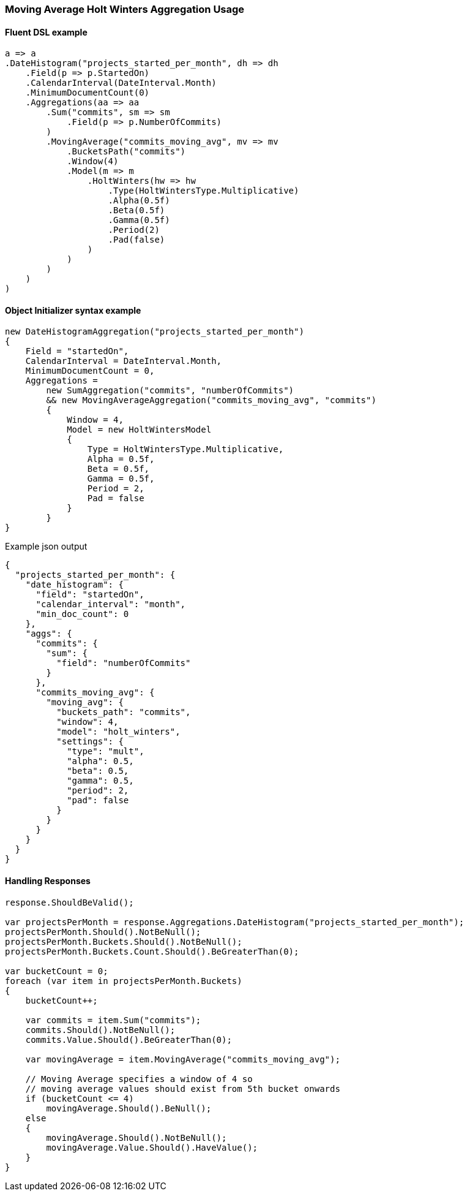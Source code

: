 

:github: https://github.com/elastic/elasticsearch-net

:nuget: https://www.nuget.org/packages

////
IMPORTANT NOTE
==============
This file has been generated from https://github.com/elastic/elasticsearch-net/tree/master/src/Tests/Tests/Aggregations/Pipeline/MovingAverage/MovingAverageHoltWintersAggregationUsageTests.cs. 
If you wish to submit a PR for any spelling mistakes, typos or grammatical errors for this file,
please modify the original csharp file found at the link and submit the PR with that change. Thanks!
////

[[moving-average-holt-winters-aggregation-usage]]
=== Moving Average Holt Winters Aggregation Usage

==== Fluent DSL example

[source,csharp]
----
a => a
.DateHistogram("projects_started_per_month", dh => dh
    .Field(p => p.StartedOn)
    .CalendarInterval(DateInterval.Month)
    .MinimumDocumentCount(0)
    .Aggregations(aa => aa
        .Sum("commits", sm => sm
            .Field(p => p.NumberOfCommits)
        )
        .MovingAverage("commits_moving_avg", mv => mv
            .BucketsPath("commits")
            .Window(4)
            .Model(m => m
                .HoltWinters(hw => hw
                    .Type(HoltWintersType.Multiplicative)
                    .Alpha(0.5f)
                    .Beta(0.5f)
                    .Gamma(0.5f)
                    .Period(2)
                    .Pad(false)
                )
            )
        )
    )
)
----

==== Object Initializer syntax example

[source,csharp]
----
new DateHistogramAggregation("projects_started_per_month")
{
    Field = "startedOn",
    CalendarInterval = DateInterval.Month,
    MinimumDocumentCount = 0,
    Aggregations =
        new SumAggregation("commits", "numberOfCommits")
        && new MovingAverageAggregation("commits_moving_avg", "commits")
        {
            Window = 4,
            Model = new HoltWintersModel
            {
                Type = HoltWintersType.Multiplicative,
                Alpha = 0.5f,
                Beta = 0.5f,
                Gamma = 0.5f,
                Period = 2,
                Pad = false
            }
        }
}
----

[source,javascript]
.Example json output
----
{
  "projects_started_per_month": {
    "date_histogram": {
      "field": "startedOn",
      "calendar_interval": "month",
      "min_doc_count": 0
    },
    "aggs": {
      "commits": {
        "sum": {
          "field": "numberOfCommits"
        }
      },
      "commits_moving_avg": {
        "moving_avg": {
          "buckets_path": "commits",
          "window": 4,
          "model": "holt_winters",
          "settings": {
            "type": "mult",
            "alpha": 0.5,
            "beta": 0.5,
            "gamma": 0.5,
            "period": 2,
            "pad": false
          }
        }
      }
    }
  }
}
----

==== Handling Responses

[source,csharp]
----
response.ShouldBeValid();

var projectsPerMonth = response.Aggregations.DateHistogram("projects_started_per_month");
projectsPerMonth.Should().NotBeNull();
projectsPerMonth.Buckets.Should().NotBeNull();
projectsPerMonth.Buckets.Count.Should().BeGreaterThan(0);

var bucketCount = 0;
foreach (var item in projectsPerMonth.Buckets)
{
    bucketCount++;

    var commits = item.Sum("commits");
    commits.Should().NotBeNull();
    commits.Value.Should().BeGreaterThan(0);

    var movingAverage = item.MovingAverage("commits_moving_avg");

    // Moving Average specifies a window of 4 so
    // moving average values should exist from 5th bucket onwards
    if (bucketCount <= 4)
        movingAverage.Should().BeNull();
    else
    {
        movingAverage.Should().NotBeNull();
        movingAverage.Value.Should().HaveValue();
    }
}
----

